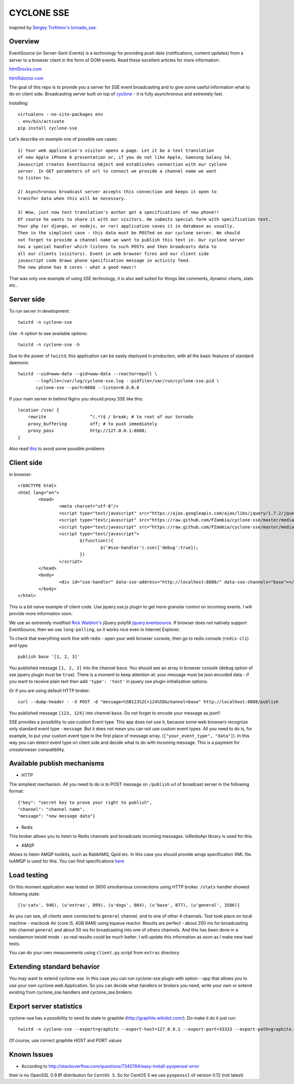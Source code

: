 CYCLONE SSE
===========

inspired by `Sergey Trofimov's <https://github.com/truetug>`_ `tornado_sse <https://github.com/truetug/tornado-sse>`_.

--------
Overview
--------

EventSource (or Server-Sent-Events) is a technology for providing push data (notifications, content updates) from a server to a browser client in the form of DOM events.
Read these excellent articles for more information:

`html5rocks.com <http://www.html5rocks.com/en/tutorials/eventsource/basics/>`_

`html5doctor.com <http://html5doctor.com/server-sent-events/>`_


The goal of this repo is to provide you a server for SSE event broadcasting and to give some useful information what to do on client side.
Broadcasting server built on top of `cyclone <https://github.com/fiorix/cyclone>`_ - it is fully asynchronous and extremely fast.


Installing::

	virtualenv --no-site-packages env
	. env/bin/activate
	pip install cyclone-sse


Let's describe on example one of possible use cases::

	1) Your web application's visitor opens a page. Let it be a text translation
	of new Apple iPhone 6 presentation or, if you do not like Apple, Samsung Galaxy S4.
	Javascript creates EventSource object and establishes connection with our cyclone
	server. In GET parameters of url to connect we provide a channel name we want 
	to listen to.
	
	2) Asynchronous broadcast server accepts this connection and keeps it open to
	transfer data when this will be necessary.
	
	3) Wow, just now text translation's author got a specifications of new phone!!
	Of course he wants to share it with our visitors. He submits special form with specification text.
	Your php (or django, or nodejs, or ror) application saves it in database as usually.
	Then in the simpliest case - this data must be POSTed on our cyclone server. We should
	not forget to provide a channel name we want to publish this text in. Our cyclone server
	has a special handler which listens to such POSTs and then broadcasts data to
	all our clients (visitors). Event in web browser fires and our client side 
	javascript code draws phone specification message in activity feed.
	The new phone has 8 cores - what a good news!!


That was only one example of using SSE technology, it is also well suited for things like comments,
dynamic charts, stats etc..


-----------
Server side
-----------

To run server in development::

	twistd -n cyclone-sse


Use ``-h`` option to see available options::

	twistd -n cyclone-sse -h


Due to the power of ``twistd``, this application can be easily deployed in
production, with all the basic features of standard daemons::

    twistd --uid=www-data --gid=www-data --reactor=epoll \
           --logfile=/var/log/cyclone-sse.log --pidfile=/var/run/cyclone-sse.pid \
           cyclone-sse --port=8080 --listen=0.0.0.0


If your main server in behind Nginx you should proxy SSE like this::

    location /sse/ {
        rewrite                 ^(.*)$ / break; # to root of our tornado
        proxy_buffering         off; # to push immediately
        proxy_pass              http://127.0.0.1:8888;
    }


Also read `this <https://github.com/FZambia/cyclone-sse/blob/master/docs/nginx.rst>`_ to avoid some possible problems


-----------
Client side
-----------

in browser::

	<!DOCTYPE html>
	<html lang="en">
		<head>
			<meta charset="utf-8"/>
			<script type="text/javascript" src="https://ajax.googleapis.com/ajax/libs/jquery/1.7.2/jquery.min.js"></script>
			<script type="text/javascript" src="https://raw.github.com/FZambia/cyclone-sse/master/media/jquery.eventsource.js"></script>
			<script type="text/javascript" src="https://raw.github.com/FZambia/cyclone-sse/master/media/jquery.sse.simple.js"></script>
			<script type="text/javascript">
				$(function(){
					$('#sse-handler').sse({'debug':true});
				})
			</script>
		</head>
		<body>
			<div id="sse-handler" data-sse-address="http://localhost:8888/" data-sse-channels="base"></div>
		</body>
	</html>


This is a bit naive example of client code. Use jquery.sse.js plugin to get more granular control on incoming events. I will provide more information soon.
	
We use an extremely modified `Rick Waldron's <https://github.com/rwldrn>`_ jQuery polyfill `jquery.eventsource <https://github.com/rwldrn/jquery.eventsource>`_.
If browser does not natively support EventSource, then we use ``long-polling``, so it works nice even in Internet Explorer.


To check that everything work fine with redis - open your web browser console, then go to redis console (``redis-cli``) and type::

	publish base '[1, 2, 3]'
	
You published message ``[1, 2, 3]`` into the channel ``base``.
You should see an array in browser console (``debug`` option of sse jquery plugin must be ``true``).
There is a moment to keep attention at: your message must be json encoded data - if you want to receive plain text then
add ``'type': 'text'`` in jquery sse plugin initialization options.


Or if you are using default HTTP broker::

	curl --dump-header - -X POST -d "message=%5B123%2C+124%5D&channel=base" http://localhost:8888/publish

You published message ``[123, 124]`` into channel ``base``. Do not forget to encode your message as json!!


SSE provides a possibility to use custom Event type. This app does not use it, because some web browsers recognize only
standard event type - ``message``. But it does not mean you can not use custom event types. All you need to do is, for example, to put your
custom event type in the first place of message array. (``["your_event_type", "data"]``). In this way you can detect event type on
client side and decide what to do with incoming message. This is a payment for crossbrowser compatibility.


----------------------------
Available publish mechanisms
----------------------------

* HTTP
The simpliest mechanism. All you need to do is to POST message on ``/publish`` url of broadcast server in the 
following format::

	{"key": "secret key to prove your right to publish",
	"channel": "channel name",
	"message": "new message data"}

* Redis
This broker allows you to listen to Redis channels and broadcasts incoming messages. txRedisApi library is used for this.

* AMQP
Allows to listen AMQP toolkits, such as RabbitMQ, Qpid etc. In this case you should provide amqp specification XML file. txAMQP is used for this. You can 
find specifications `here <http://bazaar.launchpad.net/~txamqpteam/txamqp/trunk/files/head:/src/specs/>`_

------------
Load testing
------------
On this moment application was tested on 3600 simultanious connections using HTTP broker.
``/stats`` handler showed following state::
	
	[(u'cats', 946), (u'extras', 899), (u'dogs', 864), (u'base', 877), (u'general', 3586)]
	
As you can see, all clients were connected to ``general`` channel, and to one of other 4 channels.
Test took place on local machine - macbook Air (core i5, 4GB RAM) using kqueue reactor.
Results are perfect - about 200 ms for broadcasting into channel ``general`` and about 50 ms for broadcasting into one of others channels.
And this has been done in a nondaemon twistd mode - so real results could be much better.
I will update this information as soon as I make new load tests.

You can do your own measurements using ``client.py`` script from ``extras`` directory.

---------------------------
Extending standard behavior
---------------------------
You may want to extend cyclone-sse.
In this case you can run cyclone-sse plugin
with option --app that allows you to use your own
cyclone.web.Application. So you can decide what handlers
or brokers you need, write your own or extend existing
from cyclone_sse.handlers and cyclone_sse.brokers.

------------------------
Export server statistics
------------------------
cyclone-sse has a possibility to send its state to graphite (http://graphite.wikidot.com/).
Do make it do it just run::

	twistd -n cyclone-sse --export=graphite --export-host=127.0.0.1 --export-port=33333 --export-path=graphite.prefix.for.stats
	
Of course, use correct graphite HOST and PORT values


------------
Known Issues
------------

* According to `http://stackoverflow.com/questions/7340784/easy-install-pyopenssl-error <http://stackoverflow.com/questions/7340784/easy-install-pyopenssl-error>`_
their is no OpenSSL 0.9.8f distribution for ``CentOS 5``. So for CentOS 5 we use ``pyopenssl`` of version 0.12 (not latest)
